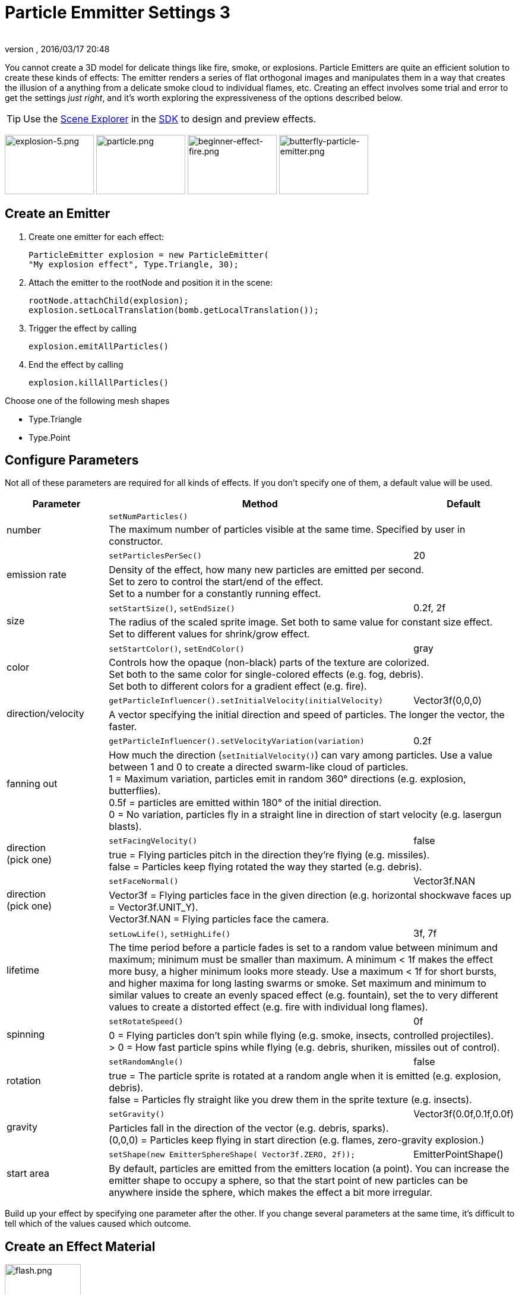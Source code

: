 = Particle Emmitter Settings 3
:author:
:revnumber:
:revdate: 2016/03/17 20:48
:keywords: documentation, effect
:relfileprefix: ../../
:imagesdir: ../..
:uri-jmonkeyengine: https://github.com/jMonkeyEngine/jmonkeyengine/tree/master/
:uri-forum: https://hub.jmonkeyengine.org/
ifdef::env-github,env-browser[:outfilesuffix: .adoc]


You cannot create a 3D model for delicate things like fire, smoke, or explosions. Particle Emitters are quite an efficient solution to create these kinds of effects: The emitter renders a series of flat orthogonal images and manipulates them in a way that creates the illusion of a anything from a delicate smoke cloud to individual flames, etc.
Creating an effect involves some trial and error to get the settings _just right_, and it's worth exploring the expressiveness of the options described below.


[TIP]
====
Use the <<sdk/scene_explorer#,Scene Explorer>> in the <<sdk#,SDK>> to design and preview effects.
====


image:jme3/advanced/explosion-5.png[explosion-5.png,width="150",height="100"]  image:jme3/advanced/particle.png[particle.png,width="150",height="100"]  image:jme3/beginner/beginner-effect-fire.png[beginner-effect-fire.png,width="150",height="100"] image:jme3/advanced/butterfly-particle-emitter.png[butterfly-particle-emitter.png,width="150",height="100"]


== Create an Emitter

.  Create one emitter for each effect:
+
[source,java]
----
ParticleEmitter explosion = new ParticleEmitter(
"My explosion effect", Type.Triangle, 30);
----

.  Attach the emitter to the rootNode and position it in the scene:
+
[source,java]
----
rootNode.attachChild(explosion);
explosion.setLocalTranslation(bomb.getLocalTranslation());
----

.  Trigger the effect by calling
+
[source,java]
----
explosion.emitAllParticles()
----

.  End the effect by calling
+
[source,java]
----
explosion.killAllParticles()
----


Choose one of the following mesh shapes

*  Type.Triangle
*  Type.Point


== Configure Parameters

Not all of these parameters are required for all kinds of effects. If you don't specify one of them, a default value will be used.
[cols="20,60,20", options="header"]
|===

<a| Parameter
<a| Method
a| Default

.2+.<a| number
a| `setNumParticles()`
<a|
2+a| The maximum number of particles visible at the same time. Specified by user in constructor.

.2+.<a| emission rate
a| `setParticlesPerSec()`
a| 20
2+a| Density of the effect, how many new particles are emitted per second. +
Set to zero to control the start/end of the effect. +
Set to a number for a constantly running effect.

.2+.<a| size
a| `setStartSize()`, `setEndSize()`
a| 0.2f, 2f
2+a| The radius of the scaled sprite image. Set both to same value for constant size effect. +
Set to different values for shrink/grow effect.

.2+.<a| color
a| `setStartColor()`, `setEndColor()`
a| gray
2+a| Controls how the opaque (non-black) parts of the texture are colorized. +
Set both to the same color for single-colored effects (e.g. fog, debris). +
Set both to different colors for a gradient effect (e.g. fire).

.2+.<a| direction/velocity
a| `getParticleInfluencer().setInitialVelocity(initialVelocity)`
a| Vector3f(0,0,0)
2+a| A vector specifying the initial direction and speed of particles. The longer the vector, the faster.

.2+.<a| fanning out
a| `getParticleInfluencer().setVelocityVariation(variation)`
a| 0.2f
2+a| How much the direction (`setInitialVelocity()`) can vary among particles. Use a value between 1 and 0 to create a directed swarm-like cloud of particles. +
1 = Maximum variation, particles emit in random 360° directions (e.g. explosion, butterflies). +
0.5f = particles are emitted within 180° of the initial direction. +
0 = No variation, particles fly in a straight line in direction of start velocity (e.g. lasergun blasts).

.2+a| direction +
(pick one)
a| `setFacingVelocity()`
a| false
2+a| true = Flying particles pitch in the direction they're flying (e.g. missiles). +
false = Particles keep flying rotated the way they started (e.g. debris).

.2+a| direction +
(pick one)
a| `setFaceNormal()`
a| Vector3f.NAN
2+a| Vector3f = Flying particles face in the given direction (e.g. horizontal shockwave faces up = Vector3f.UNIT_Y). +
Vector3f.NAN = Flying particles face the camera.

.2+.<a| lifetime
a| `setLowLife()`, `setHighLife()`
a| 3f, 7f
2+a| The time period before a particle fades is set to a random value between minimum and maximum; minimum must be smaller than maximum. A minimum < 1f makes the effect more busy, a higher minimum looks more steady. Use a maximum < 1f for short bursts, and higher maxima for long lasting swarms or smoke. Set maximum and minimum to similar values to create an evenly spaced effect (e.g. fountain), set the to very different values to create a distorted effect (e.g. fire with individual long flames).

.2+.<a| spinning
a| `setRotateSpeed()`
a| 0f
2+a| 0 = Flying particles don't spin while flying (e.g. smoke, insects, controlled projectiles). +
> 0 = How fast particle spins while flying (e.g. debris, shuriken, missiles out of control).

.2+.<a| rotation
a| `setRandomAngle()`
a| false
2+a| true = The particle sprite is rotated at a random angle when it is emitted (e.g. explosion, debris). +
false = Particles fly straight like you drew them in the sprite texture (e.g. insects).

.2+.<a| gravity
a| `setGravity()`
a| Vector3f(0.0f,0.1f,0.0f)
2+a| Particles fall in the direction of the vector (e.g. debris, sparks). +
(0,0,0) = Particles keep flying in start direction (e.g. flames, zero-gravity explosion.)

.2+.<a| start area
a|`setShape(new EmitterSphereShape( Vector3f.ZERO, 2f));`
a|EmitterPointShape()
2+a| By default, particles are emitted from the emitters location (a point). You can increase the emitter shape to occupy a sphere, so that the start point of new particles can be anywhere inside the sphere, which makes the effect a bit more irregular.

|===

Build up your effect by specifying one parameter after the other. If you change several parameters at the same time, it's difficult to tell which of the values caused which outcome.


== Create an Effect Material


image::jme3/beginner/flash.png[flash.png,width="128",height="128",align="right"]


Use the common Particle.j3md Material Definition and a texture to specify the shape of the particles. The shape is defined by the texture you provide and can be anything – debris, flames, smoke, mosquitoes, leaves, butterflies… be creative.

[source,java]
----

    Material flash_mat = new Material(
        assetManager, "Common/MatDefs/Misc/Particle.j3md");
    flash_mat.setTexture("Texture",
        assetManager.loadTexture("Effects/Explosion/flash.png"));
    flash.setMaterial(flash_mat);
    flash.setImagesX(2); // columns
    flash.setImagesY(2); // rows
    flash.setSelectRandomImage(true);

----

The effect texture can be one image, or contain a sprite animation – a series of slightly different pictures in equally spaced rows and columns. If you choose the sprite animation:

*  Specify the number of rows and columns using setImagesX(2) and setImagesY().
*  Specify whether you want to play the sprite series in order (animation), or at random (explosion, flame), by setting setSelectRandomImage() true or false.

*Examples:* Have a look at the following default textures and you will see how you can create your own sprite textures after the same fashion.


=== Default Particle Textures

The Material is used together with grayscale texture: The black parts will be transparent and the white parts will be opaque (colored).
The following effect textures are available by default from `test-data.jar`. You can also load your own textures from your assets directory.
[cols="3", options="header"]
|===

<a| Texture Path
a| Dimension
a| Preview

<a| Effects/Explosion/Debris.png
<a| 3*3
a| image:jme3/beginner/Debris.png[Debris.png,width="32",height="32"]

<a| Effects/Explosion/flame.png
<a| 2*2
a| image:jme3/beginner/flame.png[flame.png,width="32",height="32"]

<a| Effects/Explosion/flash.png
<a| 2*2
a| image:jme3/beginner/flash.png[flash.png,width="32",height="32"]

a| Effects/Explosion/roundspark.png
<a| 1*1
a| image:jme3/beginner/roundspark.png[roundspark.png,width="32",height="32"]

<a| Effects/Explosion/shockwave.png
<a| 1*1
a| image:jme3/beginner/shockwave.png[shockwave.png,width="32",height="32"]

a| Effects/Explosion/smoketrail.png
<a| 1*3
a| image:jme3/beginner/smoketrail.png[smoketrail.png,width="32",height="32"]

<a| Effects/Explosion/spark.png
<a| 1*1
a| image:jme3/beginner/spark.png[spark.png,width="32",height="32"]

<a| Effects/Smoke/Smoke.png
a| 1*15
a| image:jme3/beginner/Smoke.png[Smoke.png,width="96",height="32"]

|===

[TIP]
====
Use the `setStartColor()`/`setEndColor()` settings described above to colorize the white and gray parts of textures.
====


== Usage Example

[source,java]
----

    ParticleEmitter fire = new ParticleEmitter("Emitter", Type.Triangle, 30);
    Material mat_red = new Material(assetManager, "Common/MatDefs/Misc/Particle.j3md");
    mat_red.setTexture("Texture", assetManager.loadTexture("Effects/Explosion/flame.png"));
    fire.setMaterial(mat_red);
    fire.setImagesX(2); fire.setImagesY(2); // 2x2 texture animation
    fire.setEndColor(  new ColorRGBA(1f, 0f, 0f, 1f));   // red
    fire.setStartColor(new ColorRGBA(1f, 1f, 0f, 0.5f)); // yellow
    fire.getParticleInfluencer().setInitialVelocity(new Vector3f(0,2,0));
    fire.setStartSize(1.5f);
    fire.setEndSize(0.1f);
    fire.setGravity(0,0,0);
    fire.setLowLife(0.5f);
    fire.setHighLife(3f);
    fire.getParticleInfluencer().setVelocityVariation(0.3f);
    rootNode.attachChild(fire);

----

Browse the full source code of all link:https://github.com/jMonkeyEngine/jmonkeyengine/tree/master/jme3-examples/src/main/java/jme3test/effect[effect examples] here.

'''

See also: <<jme3/advanced/effects_overview#,Effects Overview>>
